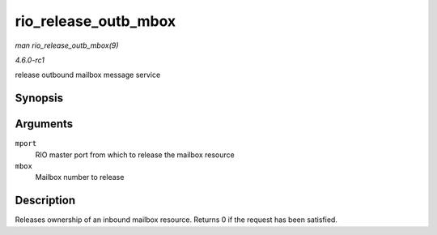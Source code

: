 
.. _API-rio-release-outb-mbox:

=====================
rio_release_outb_mbox
=====================

*man rio_release_outb_mbox(9)*

*4.6.0-rc1*

release outbound mailbox message service


Synopsis
========

.. c:function:: int rio_release_outb_mbox( struct rio_mport * mport, int mbox )

Arguments
=========

``mport``
    RIO master port from which to release the mailbox resource

``mbox``
    Mailbox number to release


Description
===========

Releases ownership of an inbound mailbox resource. Returns 0 if the request has been satisfied.
